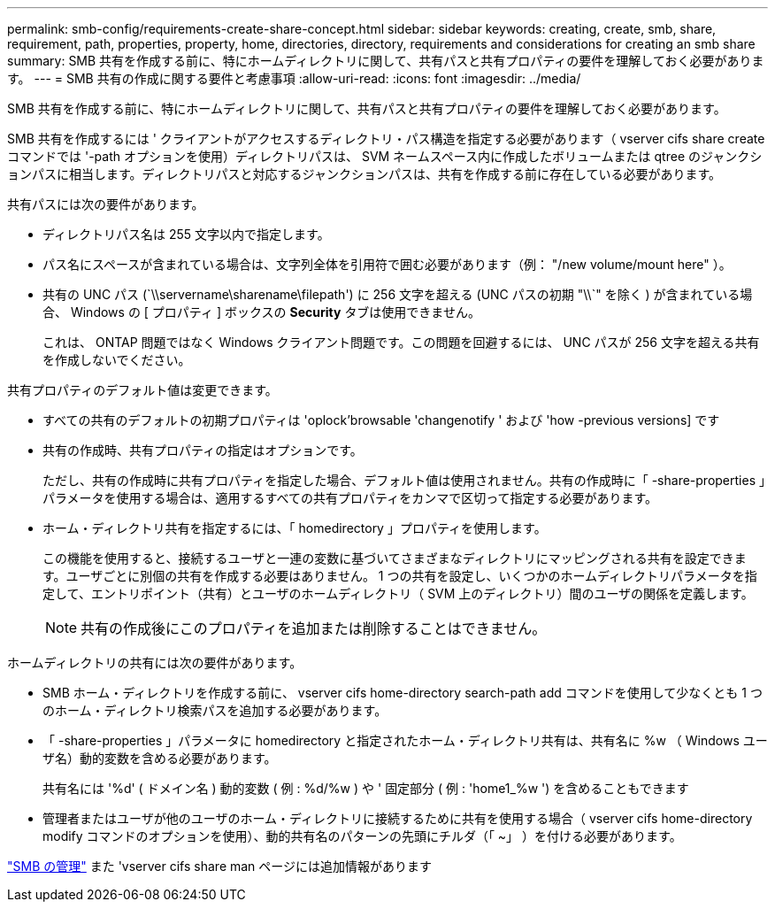 ---
permalink: smb-config/requirements-create-share-concept.html 
sidebar: sidebar 
keywords: creating, create, smb, share, requirement, path, properties, property, home, directories, directory, requirements and considerations for creating an smb share 
summary: SMB 共有を作成する前に、特にホームディレクトリに関して、共有パスと共有プロパティの要件を理解しておく必要があります。 
---
= SMB 共有の作成に関する要件と考慮事項
:allow-uri-read: 
:icons: font
:imagesdir: ../media/


[role="lead"]
SMB 共有を作成する前に、特にホームディレクトリに関して、共有パスと共有プロパティの要件を理解しておく必要があります。

SMB 共有を作成するには ' クライアントがアクセスするディレクトリ・パス構造を指定する必要があります（ vserver cifs share create コマンドでは '-path オプションを使用）ディレクトリパスは、 SVM ネームスペース内に作成したボリュームまたは qtree のジャンクションパスに相当します。ディレクトリパスと対応するジャンクションパスは、共有を作成する前に存在している必要があります。

共有パスには次の要件があります。

* ディレクトリパス名は 255 文字以内で指定します。
* パス名にスペースが含まれている場合は、文字列全体を引用符で囲む必要があります（例： "/new volume/mount here" ）。
* 共有の UNC パス (`\\servername\sharename\filepath') に 256 文字を超える (UNC パスの初期 "\\`" を除く ) が含まれている場合、 Windows の [ プロパティ ] ボックスの *Security* タブは使用できません。
+
これは、 ONTAP 問題ではなく Windows クライアント問題です。この問題を回避するには、 UNC パスが 256 文字を超える共有を作成しないでください。



共有プロパティのデフォルト値は変更できます。

* すべての共有のデフォルトの初期プロパティは 'oplock'browsable 'changenotify ' および 'how -previous versions] です
* 共有の作成時、共有プロパティの指定はオプションです。
+
ただし、共有の作成時に共有プロパティを指定した場合、デフォルト値は使用されません。共有の作成時に「 -share-properties 」パラメータを使用する場合は、適用するすべての共有プロパティをカンマで区切って指定する必要があります。

* ホーム・ディレクトリ共有を指定するには、「 homedirectory 」プロパティを使用します。
+
この機能を使用すると、接続するユーザと一連の変数に基づいてさまざまなディレクトリにマッピングされる共有を設定できます。ユーザごとに別個の共有を作成する必要はありません。 1 つの共有を設定し、いくつかのホームディレクトリパラメータを指定して、エントリポイント（共有）とユーザのホームディレクトリ（ SVM 上のディレクトリ）間のユーザの関係を定義します。

+
[NOTE]
====
共有の作成後にこのプロパティを追加または削除することはできません。

====


ホームディレクトリの共有には次の要件があります。

* SMB ホーム・ディレクトリを作成する前に、 vserver cifs home-directory search-path add コマンドを使用して少なくとも 1 つのホーム・ディレクトリ検索パスを追加する必要があります。
* 「 -share-properties 」パラメータに homedirectory と指定されたホーム・ディレクトリ共有は、共有名に %w （ Windows ユーザ名）動的変数を含める必要があります。
+
共有名には '%d' ( ドメイン名 ) 動的変数 ( 例 : %d/%w ) や ' 固定部分 ( 例 : 'home1_%w ') を含めることもできます

* 管理者またはユーザが他のユーザのホーム・ディレクトリに接続するために共有を使用する場合（ vserver cifs home-directory modify コマンドのオプションを使用）、動的共有名のパターンの先頭にチルダ（「 ~」 ）を付ける必要があります。


link:../smb-admin/index.html["SMB の管理"] また 'vserver cifs share man ページには追加情報があります
